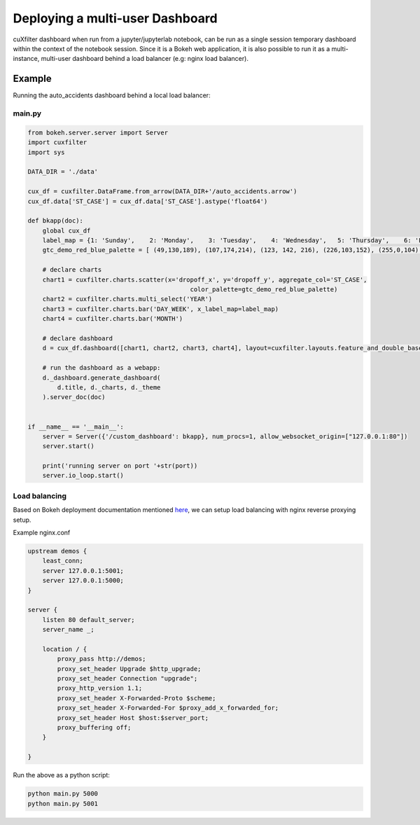 Deploying a multi-user Dashboard
================================


cuXfilter dashboard when run from a jupyter/jupyterlab notebook, can be run as a single session temporary dashboard within the context of the notebook session.
Since it is a Bokeh web application, it is also possible to run it as a multi-instance, multi-user dashboard behind a load balancer (e.g: nginx load balancer).


Example
-------

Running the auto_accidents dashboard behind a local load balancer:

main.py
~~~~~~~

.. code-block:: python

    from bokeh.server.server import Server
    import cuxfilter
    import sys

    DATA_DIR = './data'

    cux_df = cuxfilter.DataFrame.from_arrow(DATA_DIR+'/auto_accidents.arrow')
    cux_df.data['ST_CASE'] = cux_df.data['ST_CASE'].astype('float64')

    def bkapp(doc):
        global cux_df
        label_map = {1: 'Sunday',    2: 'Monday',    3: 'Tuesday',    4: 'Wednesday',   5: 'Thursday',    6: 'Friday',    7: 'Saturday',    9: 'Unknown'}
        gtc_demo_red_blue_palette = [ (49,130,189), (107,174,214), (123, 142, 216), (226,103,152), (255,0,104) , (50,50,50) ]

        # declare charts
        chart1 = cuxfilter.charts.scatter(x='dropoff_x', y='dropoff_y', aggregate_col='ST_CASE',
                                                color_palette=gtc_demo_red_blue_palette)
        chart2 = cuxfilter.charts.multi_select('YEAR')
        chart3 = cuxfilter.charts.bar('DAY_WEEK', x_label_map=label_map)
        chart4 = cuxfilter.charts.bar('MONTH')

        # declare dashboard
        d = cux_df.dashboard([chart1, chart2, chart3, chart4], layout=cuxfilter.layouts.feature_and_double_base,theme = cuxfilter.themes.default, title='Auto Accident Dataset')

        # run the dashboard as a webapp:
        d._dashboard.generate_dashboard(
            d.title, d._charts, d._theme
        ).server_doc(doc)


    if __name__ == '__main__':
        server = Server({'/custom_dashboard': bkapp}, num_procs=1, allow_websocket_origin=["127.0.0.1:80"])
        server.start()

        print('running server on port '+str(port))
        server.io_loop.start()

Load balancing
~~~~~~~~~~~~~~

Based on Bokeh deployment documentation mentioned `here <https://docs.bokeh.org/en/latest/docs/user_guide/server.html#basic-reverse-proxy-setup)>`_, we can setup load balancing with nginx reverse proxying setup.

Example nginx.conf

.. code-block:: yaml

    upstream demos {
        least_conn;
        server 127.0.0.1:5001;
        server 127.0.0.1:5000;
    }

    server {
        listen 80 default_server;
        server_name _;

        location / {
            proxy_pass http://demos;
            proxy_set_header Upgrade $http_upgrade;
            proxy_set_header Connection "upgrade";
            proxy_http_version 1.1;
            proxy_set_header X-Forwarded-Proto $scheme;
            proxy_set_header X-Forwarded-For $proxy_add_x_forwarded_for;
            proxy_set_header Host $host:$server_port;
            proxy_buffering off;
        }

    }


Run the above as a python script:

.. code-block:: bash

    python main.py 5000
    python main.py 5001